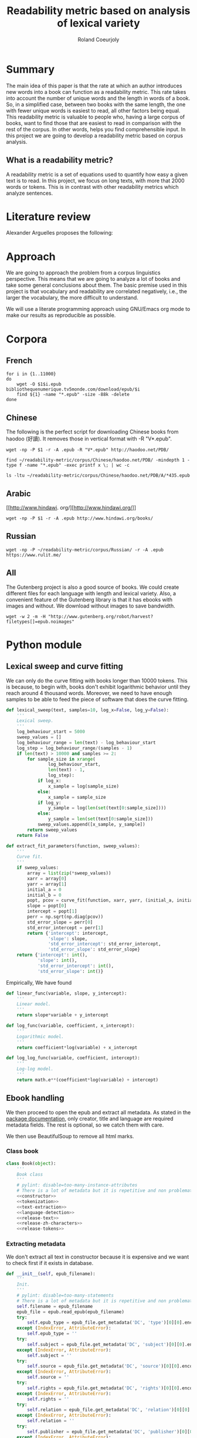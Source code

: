 #+TITLE: Readability metric based on analysis of lexical variety
#+AUTHOR: Roland Coeurjoly
#+EMAIL: rolandcoeurjoly@gmail.com
#+Date:
#+OPTIONS: ^:nil toc:nil H:4
#+LATEX_HEADER: \usepackage{tikz}
#+LATEX_HEADER: \usepackage{attrib}
#+LATEX_HEADER: \Plainauthor{Roland Coeurjoly}
#+LATEX_HEADER: \author{Roland Coeurjoly}
#+LATEX_HEADER: \title{Readability metric based on analysis of lexical variety}
#+LATEX_HEADER: \Shorttitle{Pending}
#+LATEX_HEADER: \Keywords{readability metric, readability test, readability, formula, comprehensible input, extensive reading, vocabulary, literate programming, reproducible research, emacs}
#+LATEX_HEADER: \Address{Pending}
#+LATEX_HEADER: \Abstract{We present a readability metric, capable of being applied to books written in multiple languages and easy to compute, therefore lending itself to be applied to large corpora composed of thousands of books. It uses length of text (metricd in words) versus unique words to compute the rate at which the author introduces new vocabulary in a certain book. This rate can then be used to rank the book with respect to others. This readability metric is only suitable to texts of at least 10.000 (ten thousand) words. It is therefore used primarely for the analysis of }
#+STARTUP: oddeven
* Summary
  The main idea of this paper is that the rate at which an author introduces new words into a book can function as a readability metric.
  This rate takes into account the number of unique words and the length in words of a book.
  So, in a simplified case, between two books with the same length, the one with fewer unique words is easiest to read, all other factors being equal.
  This readability metric is valuable to people who, having a large corpus of books, want to find those that are easiest to read in comparison with the rest of the corpus.
  In other words, helps you find comprehensible input.
  In this project we are going to develop a readability metric based on corpus analysis.
** What is a readability metric?
   A readability metric is a set of equations used to quantify how easy a given text is to read.
   In this project, we focus on long texts, with more that 2000 words or tokens. This is in contrast with other readability metrics which analyze sentences.
* Literature review
  Alexander Arguelles proposes the following:
* Approach
  We are going to approach the problem from a corpus linguistics perspective. This means that we are going to analyze a lot of books and take some general conclusions about them.
  The basic premise used in this project is that vocabulary and readability are correlated negatively, i.e., the larger the vocabulary, the more difficult to understand.

  We will use a literate programming approach using GNU/Emacs org mode to make our results as reproducible as possible.
* Corpora
** French
  #+BEGIN_SRC shell :exports code :tangle french-corpus.sh
for i in {1..11000}
do
    wget -O $1$i.epub bibliothequenumerique.tv5monde.com/download/epub/$i
    find ${1} -name "*.epub" -size -88k -delete
done
  #+END_SRC

  #+RESULTS:
** Chinese
The following is the perfect script for downloading Chinese books from haodoo (好讀).
It removes those in vertical format with -R "V*.epub".
  #+BEGIN_SRC shell :exports code :tangle chinese-corpus.sh
wget -np -P $1 -r -A .epub -R "V*.epub" http://haodoo.net/PDB/
  #+END_SRC

#+BEGIN_SRC shell :exports code
find ~/readability-metric/corpus/Chinese/haodoo.net/PDB/ -mindepth 1 -type f -name "*.epub" -exec printf x \; | wc -c
#+END_SRC

#+RESULTS:
: 3699

#+BEGIN_SRC shell :exports code
ls -ltu ~/readability-metric/corpus/Chinese/haodoo.net/PDB/A/*435.epub
#+END_SRC

#+RESULTS:
: -rw-rw-r-- 1 rcl rcl 130460 jul 19 16:04 /home/rcl/readability-metric/corpus/Chinese/haodoo.net/PDB/A/435.epub
** Arabic
   [[http://www.hindawi.
org/][http://www.hindawi.org/]]
   #+BEGIN_SRC shell :exports code :tangle arabic-corpus.sh
wget -np -P $1 -r -A .epub http://www.hindawi.org/books/
   #+END_SRC
** Russian
   #+BEGIN_SRC shell :exports code
wget -np -P ~/readability-metric/corpus/Russian/ -r -A .epub https://www.rulit.me/
   #+END_SRC
** All
   The Gutenberg project is also a good source of books.
   We could create different files for each language with length and lexical variety.
   Also, a convenient feature of the Gutenberg library is that it has ebooks with images and without.
   We download without images to save bandwidth.
   #+BEGIN_SRC shell :exports code
wget -w 2 -m -H "http://www.gutenberg.org/robot/harvest?filetypes[]=epub.noimages"
   #+END_SRC
* Python module
** Lexical sweep and curve fitting
   We can only do the curve fitting with books longer than 10000 tokens. This is because, to begin with, books don't exhibit logarithmic behavior until they reach around 4 thousand words.
   Moreover, we need to have enough samples to be able to feed the piece of software that does the curve fitting.
#+NAME: lexical-sweep
#+BEGIN_SRC python :noweb yes :session python :exports code
def lexical_sweep(text, samples=10, log_x=False, log_y=False):
    '''
    Lexical sweep.
    '''
    log_behaviour_start = 5000
    sweep_values = []
    log_behaviour_range = len(text) - log_behaviour_start
    log_step = log_behaviour_range/(samples - 1)
    if len(text) > 10000 and samples >= 2:
        for sample_size in xrange(
                log_behaviour_start,
                len(text) - 1,
                log_step):
            if log_x:
                x_sample = log(sample_size)
            else:
                x_sample = sample_size
            if log_y:
                y_sample = log(len(set(text[0:sample_size])))
            else:
                y_sample = len(set(text[0:sample_size]))
            sweep_values.append([x_sample, y_sample])
        return sweep_values
    return False
#+END_SRC

#+NAME: curve-fit
#+BEGIN_SRC python :noweb yes :session python :exports code
def extract_fit_parameters(function, sweep_values):
    '''
    Curve fit.
    '''
    if sweep_values:
        array = list(zip(*sweep_values))
        xarr = array[0]
        yarr = array[1]
        initial_a = 0
        initial_b = 0
        popt, pcov = curve_fit(function, xarr, yarr, (initial_a, initial_b))
        slope = popt[0]
        intercept = popt[1]
        perr = np.sqrt(np.diag(pcov))
        std_error_slope = perr[0]
        std_error_intercept = perr[1]
        return {'intercept': intercept,
                'slope': slope,
                'std_error_intercept': std_error_intercept,
                'std_error_slope': std_error_slope}
    return {'intercept': int(),
            'slope': int(),
            'std_error_intercept': int(),
            'std_error_slope': int()}
#+END_SRC

#+RESULTS: lexical-sweep

Empirically, We have found
#+NAME: fit-functions
#+begin_src python :noweb yes :session python :exports code
def linear_func(variable, slope, y_intercept):
    '''
    Linear model.
    '''
    return slope*variable + y_intercept

def log_func(variable, coefficient, x_intercept):
    '''
    Logarithmic model.
    '''
    return coefficient*log(variable) + x_intercept

def log_log_func(variable, coefficient, intercept):
    '''
    Log-log model.
    '''
    return math.e**(coefficient*log(variable) + intercept)
#+end_src

** Ebook handling

   We then proceed to open the epub and extract all metadata.
   As stated in the [[https://ebooklib.readthedocs.io/en/latest/tutorial.html#reading-epub][package documentation]], only creator, title and language are required metadata fields.
   The rest is optional, so we catch them with care.

   We then use BeautifulSoup to remove all html marks.
*** Class book
#+NAME: book-class
#+BEGIN_SRC python :noweb yes :session python :exports code
class Book(object):
    '''
    Book class
    '''
    # pylint: disable=too-many-instance-attributes
    # There is a lot of metadata but it is repetitive and non problematic.
    <<constructor>>
    <<tokenization>>
    <<text-extraction>>
    <<language-detection>>
    <<release-text>>
    <<release-zh-characters>>
    <<release-tokens>>
    #+end_src

*** Extracting metadata
    We don't extract all text in constructor because it is expensive and we want to check first if it exists in database.
#+NAME: constructor
#+BEGIN_SRC python :noweb yes :session python :exports code
def __init__(self, epub_filename):
    '''
    Init.
    '''
    # pylint: disable=too-many-statements
    # There is a lot of metadata but it is repetitive and non problematic.
    self.filename = epub_filename
    epub_file = epub.read_epub(epub_filename)
    try:
        self.epub_type = epub_file.get_metadata('DC', 'type')[0][0].encode('utf-8')
    except (IndexError, AttributeError):
        self.epub_type = ''
    try:
        self.subject = epub_file.get_metadata('DC', 'subject')[0][0].encode('utf-8')
    except (IndexError, AttributeError):
        self.subject = ''
    try:
        self.source = epub_file.get_metadata('DC', 'source')[0][0].encode('utf-8')
    except (IndexError, AttributeError):
        self.source = ''
    try:
        self.rights = epub_file.get_metadata('DC', 'rights')[0][0].encode('utf-8')
    except (IndexError, AttributeError):
        self.rights = ''
    try:
        self.relation = epub_file.get_metadata('DC', 'relation')[0][0].encode('utf-8')
    except (IndexError, AttributeError):
        self.relation = ''
    try:
        self.publisher = epub_file.get_metadata('DC', 'publisher')[0][0].encode('utf-8')
    except (IndexError, AttributeError):
        self.publisher = ''
    #try:
    #    self.language = epub_file.get_metadata('DC', 'language')[0][0].encode('utf-8')
    #except (IndexError, AttributeError):
    #    self.language = 'empty'
    try:
        self.identifier = epub_file.get_metadata('DC', 'identifier')[0][0].encode('utf-8')
    except (IndexError, AttributeError):
        self.identifier = ''
    try:
        self.epub_format = epub_file.get_metadata('DC', 'format')[0][0].encode('utf-8')
    except (IndexError, AttributeError):
        self.epub_format = ''
    try:
        self.description = epub_file.get_metadata('DC', 'description')[0][0].encode('utf-8')
    except (IndexError, AttributeError):
        self.description = ''
    try:
        self.coverage = epub_file.get_metadata('DC', 'coverage')[0][0].encode('utf-8')
    except (IndexError, AttributeError):
        self.coverage = ''
    try:
        self.contributor = epub_file.get_metadata('DC', 'contributor')[0][0].encode('utf-8')
    except (IndexError, AttributeError):
        self.contributor = ''
    self.author = epub_file.get_metadata('DC', 'creator')[0][0].encode('utf-8')
    self.title = epub_file.get_metadata('DC', 'title')[0][0].encode('utf-8')
    try:
        self.date = epub_file.get_metadata('DC', 'date')[0][0].encode('utf-8')
    except (IndexError, AttributeError):
        self.date = ''
    self.language = str()
    self.zh_characters = str()
    self.character_count = int()
    self.unique_characters = int()
    self.tokens = str()
    self.word_count = int()
    self.unique_words = int()
    self.text = str()
#+END_SRC
*** Extracting text from ebook
#+NAME: text-extraction
#+BEGIN_SRC python :noweb yes :session python :exports code
def extract_text(self):
    '''
    Extract all text from the book.
    '''
    book = epub.read_epub(self.filename)
    cleantext = ""
    html_filtered = ""
    for item in book.get_items():
        if item.get_type() == ebooklib.ITEM_DOCUMENT:
            raw_html = item.get_content()
            <<html-filtering>>
    cleantext = clean_non_printable(html_filtered)
    self.text = cleantext
#+END_SRC

#+RESULTS: text-extraction
**** Cleaning the html
#+NAME: html-filtering
#+BEGIN_SRC python :noweb yes :session python :exports code
html_filtered += BeautifulSoup(raw_html, "lxml").text
#+END_SRC

#+RESULTS: html-cleaning
**** Removing invalid utf-8

#+NAME: printable-set
#+BEGIN_SRC python :noweb yes :session python :exports code
PRINTABLE = {
    #'Cc',
    'Cf',
    'Cn',
    'Co',
    'Cs',
    'LC',
    'Ll',
    'Lm',
    'Lo',
    'Lt',
    'Lu',
    'Mc',
    'Me',
    'Mn',
    'Nd',
    'Nl',
    'No',
    'Pc',
    'Pd',
    'Pe',
    'Pf',
    'Pi',
    'Po',
    'Ps',
    'Sc',
    'Sk',
    'Sm',
    'So',
    'Zl',
    'Zp',
    'Zs'}
     #+end_src

#+NAME: utf8-cleaning
#+BEGIN_SRC python :noweb yes :session python :exports code
def clean_non_printable(text):
    '''
    Remove all non printable characters from string.
    '''
    return ''.join(character for character in text if unicodedata.category(character) in PRINTABLE)
#+END_SRC
**** Language detection
#+NAME: language-detection
#+begin_src python :noweb yes :session python :exports code
def detect_language(self):
    '''
    We don't trust the epub metadata regarding language tags
    so we do our own language detection
    '''
    if not self.tokens:
        self.extract_text()
    self.language = Text(self.text).language.code
#+end_src

*** Tokenization
    If the language is Chinese, appart from doing the tokenization, we also metric individual characters.
#+NAME: tokenization
#+BEGIN_SRC python :noweb yes :session python :exports code
def tokenize(self):
    '''
    Tokenization.
    '''
    if not self.tokens:
        self.extract_text()
    if self.language == 'zh' or self.language == 'zh_Hant':
        self.zh_characters = ''.join(character for character in self.text
                                     if u'\u4e00' <= character <= u'\u9fff')
        self.character_count = len(self.zh_characters)
        self.unique_characters = len(set(self.zh_characters))
    else:
        self.zh_characters = str()
        self.character_count = int()
        self.unique_characters = int()
    self.tokens = Text(self.text).words
    self.word_count = len(self.tokens)
    self.unique_words = len(set(self.tokens))
#+END_SRC
*** Release text
    I conjecturize that holding a lot of text in memory is very expensive.
#+NAME: release-text
#+BEGIN_SRC python :noweb yes :session python :exports code
def release_text(self):
    '''
    Release text.
    '''
    self.text = str()
#+END_SRC
#+NAME: release-zh-characters
#+BEGIN_SRC python :noweb yes :session python :exports code
def release_zh_characters(self):
    '''
    Release Chinese characters.
    '''
    self.zh_characters = str()
    #+END_SRC
#+NAME: release-tokens
#+BEGIN_SRC python :noweb yes :session python :exports code
def release_tokens(self):
    '''
    Release tokens.
    '''
    self.tokens = str()
#+END_SRC

** Vocabulary coverage
   #+NAME: vocabulary_coverage
   #+begin_src python :noweb yes :exports code :session sahj :tangle vocabulary_coverage.py :results output
'''
Random
'''
from nltk import FreqDist
import corpus_analysis


MY_BOOK = corpus_analysis.Book("./test/pinocchio.epub")
MY_BOOK.tokenize()
MY_FREQDIST = FreqDist(MY_BOOK.tokens)
print MY_BOOK.word_count
percentage = 0
cumulative_word_count = 0
coverage = 1
print MY_FREQDIST.most_common(coverage)[coverage - 1][1]
margin_unknowable_list = MY_FREQDIST.most_common(MY_BOOK.word_count - 1) - MY_FREQDIST.most_common(int(round((MY_BOOK.word_count - 1)*0.98)))
last_word_frequency = MY_FREQDIST.most_common(coverage)[coverage - 1][1]
coverage += 1
cumulative_word_count += last_word_frequency
percentage = (cumulative_word_count*100/MY_BOOK.word_count)
print margin_unknowable_list
   #+end_src

   #+RESULTS: vocabulary_coverage
   : 52544
   : 3345
   : Traceback (most recent call last):
   :   File "<stdin>", line 1, in <module>
   :   File "/tmp/babel-2FdH2m/python-VLLu9V", line 16, in <module>
   :     margin_unknowable_list = MY_FREQDIST.most_common(MY_BOOK.word_count - 1) - MY_FREQDIST.most_common(int(round((MY_BOOK.word_count - 1)*0.98)))
   : TypeError: unsupported operand type(s) for -: 'list' and 'list'

** Learnable words
** Main
 #+NAME: main
 #+BEGIN_SRC python :noweb yes :session python :exports code
def analyse_book(ebook, samples=10):
    '''
    Analyse individual book.
    You can insert into db or into json afterwards
    '''
    my_book = Book(ebook)
    my_book.extract_text()
    my_book.detect_language()
    my_book.tokenize()
    sweep_values = lexical_sweep(my_book.tokens,
                                 samples,
                                 log_x=True,
                                 log_y=True)
    try:
        word_curve_fit = extract_fit_parameters(linear_func, sweep_values)
    except TypeError as ex:
        print ex
        return False
    sweep_values = lexical_sweep(my_book.zh_characters,
                                 samples,
                                 log_x=True,
                                 log_y=False)
    try:
        zh_character_curve_fit = extract_fit_parameters(linear_func, sweep_values)
    except TypeError as ex:
        print ex
        return False
    return my_book, word_curve_fit, zh_character_curve_fit

def analyse_books(argv, db):
    '''
    Main function: open and read all epub files in directory.
    Analyze them and populate data in database
    :param argv: command line args.
    '''
    create_database(db)
    books_analyzed = 0
    for dirpath, __, files in os.walk(str(argv[1])):
        for ebook in files:
            if ebook.endswith(".epub"):
                ebook_bytes = os.path.getsize(dirpath + ebook)
                if db == "library" and ebook_bytes >= 800000:
                    print "Ebook " + dirpath + ebook + " too big. Next."
                    continue
                my_book = Book(dirpath + ebook)
                if db == "library":
                    print "Checking if book exists in database"
                    if is_book_in_db(my_book.title, my_book.author):
                        continue
                try:
                    result = analyse_book(dirpath + ebook)
                    if not result:
                        continue
                except TypeError as ex:
                    print ex
                    continue
                my_book, word_curve_fit, zh_character_curve_fit = result[0], result[1], result[2]
                print "Reading ebook " + ebook + ", number  " + str(books_analyzed)
                print "Writing to database"
                insert_book_db(my_book, word_curve_fit, zh_character_curve_fit, db)
                books_analyzed += 1
    MY_DB.close()

if __name__ == '__main__':
    analyse_books(sys.argv, "library")
    if len(argv) == 3:
        runbackup("localhost", "root", "root", str(sys.argv[2]))
    else:
        runbackup("localhost", "root", "root")

 #+END_SRC

 #+RESULTS: epub-handling
** Imports
   We import some packages to make our life easier:
   - ebooklib: to process epubs
   - BeautifulSoup: to process the html in epubs
   - langdetect to detect language. We use this because based on experience epub language tags are not very reliable
   - ntlk: to do natural language processing
#+NAME: imports
#+BEGIN_SRC python :session python :results none :exports code
import unicodedata
import sys
import os
import math
import subprocess
import ebooklib
from ebooklib import epub
from bs4 import BeautifulSoup
from scipy.optimize import curve_fit
from scipy import log as log
import numpy as np
import mysql.connector
from polyglot.text import Text
#+END_SRC

** Architecture
   In a first instance, we want to extract the following information from each ebook:
  - Author
  - Title
  - Length in number of words
  - Number of unique words
  It would be nice to create a file for each language (according to metadata).
  The logic would be the following:
  Try adding the results to a file suffixed with the language code.
  If that throws an exception, create the file and add the results
#+BEGIN_SRC python :noweb yes :tangle corpus_analysis.py :exports code
# -*- coding: utf-8 -*-
'''
corpus-analysis.py: readability metric for epub ebooks.
Version 1.0
Copyright (C) 2019  Roland Coeurjoly <rolandcoeurjoly@gmail.com>
'''
# Imports
<<imports>>
# Constants
<<printable-set>>
# Classes
## Book Class
<<book-class>>
# Functions
<<utf8-cleaning>>
## Curve fitting functions
<<curve-fit>>
<<lexical-sweep>>
<<fit-functions>>
## Database functions
<<db-connection>>
<<database-insertion>>
<<database-creation>>
<<is-book-in-db>>
<<db-backup>>
# Main function
<<main>>
#+END_SRC

#+RESULTS:
: None

* Arguelles Analysis
** Python
*** Whole length
#+NAME: moby
#+BEGIN_SRC python :exports code :session readability_metric :results output
from corpus_analysis import Book

moby_dick = Book("test/moby.epub")
moby_dick.extract_text()
moby_dick.tokenize()
print moby_dick.title
with open('moby.tsv', 'w+') as my_file:
    my_file.write(str(moby_dick.word_count) + "\t" + str(moby_dick.unique_words) + "\n")
#+END_SRC

#+RESULTS: moby
: Moby Dick; Or, The Whale

#+NAME: pinocchio
#+BEGIN_SRC python :exports code :session readability_metric :results output
from corpus_analysis import Book

pinocchio = Book("test/pinocchio.epub")
pinocchio.extract_text()
pinocchio.tokenize()
print pinocchio.title

with open('pinocchio.tsv', 'w') as my_file:
    my_file.write(str(pinocchio.word_count) + "\t" + str(pinocchio.unique_words) + "\n")
#+END_SRC
#+RESULTS: pinocchio
: The Adventures of Pinocchio
*** Sweep
#+NAME: moby_sweep
#+BEGIN_SRC python :exports code :session readability_metric :results output
from corpus_analysis import Book

moby_dick = Book("test/moby.epub")
moby_dick.extract_text()
moby_dick.tokenize()
print moby_dick.title
sweep_values = lexical_sweep(moby_dick.tokens, samples=100, log_x=False, log_y=False)
with open('moby_sweep.tsv', 'w') as my_file:
    for sweep_value in sweep_values:
        my_file.write(str(sweep_value[0]) + "\t" + str(sweep_value[1]) + "\n")
#+END_SRC

#+RESULTS: moby_sweep
: Moby Dick; Or, The Whale

#+NAME: pinocchio_sweep
#+BEGIN_SRC python :exports code :session readability_metric :results output
from corpus_analysis import Book, lexical_sweep

pinocchio = Book("test/pinocchio.epub")
pinocchio.extract_text()
pinocchio.tokenize()
print pinocchio.title
sweep_values = lexical_sweep(pinocchio.tokens, samples=100, log_x=False, log_y=False)
with open('pinocchio_sweep.tsv', 'w') as my_file:
    for sweep_value in sweep_values:
        my_file.write(str(sweep_value[0]) + "\t" + str(sweep_value[1]) + "\n")
#+END_SRC

#+RESULTS: pinocchio_sweep
: The Adventures of Pinocchio
** Plot
#+NAME: moby_pinocchio_plot
#+BEGIN_SRC gnuplot :var pinocchio_title=pinocchio moby_title=moby :exports both moby_pinocchio.png
reset
set xrange [0:300000]
set yrange [0:25000]
set key autotitle columnhead
set style line 1 lw 4 lc rgb '#990042' ps 2 pt 6 pi 5
set style line 2 lw 3 lc rgb '#31f120' ps 2 pt 12 pi 3
set title "Lexical variety Vs Length"
set title pinocchio_title
set xlabel "Length in words"
set ylabel "Unique words"
plot "moby.tsv" ls 1 title moby_title, \
     "pinocchio.tsv" ls 2 title pinocchio_title
#+END_SRC

#+RESULTS: moby_pinocchio_plot

#+RESULTS:

#+NAME: moby_pinocchio_sweep_plot
#+BEGIN_SRC gnuplot :var pinocchio_title=pinocchio_sweep moby_title=moby_sweep :exports both :file moby_pinocchio.png
reset
set xrange [4000:400000]
set yrange [1000:40000]
set logscale x
set logscale y
set style line 1 lw 4 lc rgb '#990042' ps 2 pt 6 pi 5
set style line 2 lw 3 lc rgb '#31f120' ps 2 pt 12 pi 3
set title pinocchio_title
set title "Pinocchio and Moby Dick comparison"
#set title "Lexical variety Vs Length"
set xlabel "Length in words"
set ylabel "Unique words"
plot "moby_sweep.tsv" ls 1 title moby_title, \
     "pinocchio_sweep.tsv" ls 2 title pinocchio_title
#+END_SRC

#+RESULTS: moby_pinocchio_sweep_plot
[[file:moby_pinocchio.png]]

#+RESULTS:

#+begin_src gnuplot :exports both file.png
reset

set title "Putting it All Together"

set xlabel "X"
set xrange [-8:8]
set xtics -8,2,8


set ylabel "Y"
set yrange [-20:70]
set ytics -20,10,70

2f(x) = x**2
g(x) = x**3
h(x) = 10*sqrt(abs(x))
i(x) = 15*sin(x)

plot f(x) w lp lw 1, g(x) w p lw 2, h(x) w l lw 3, i(x) w l lw 4
#+end_src

#+RESULTS:

* Testing
#+BEGIN_SRC python :exports code :noweb yes :tangle test_corpus_analysis.py
# -*- coding: utf-8 -*-
'''
Unit testing for the corpus analysis
'''
import timeout_decorator
import unittest
import json
import mysql
from decimal import *
from ebooklib import epub
from corpus_analysis import Book, lexical_sweep, extract_fit_parameters, linear_func, analyse_books

class MyTest(unittest.TestCase):
    '''
    Class
    '''
    @timeout_decorator.timeout(1)
    def test_metadata(self):
        '''
        Given a certain book, test metadata
        '''
        with open("test/benchmarks.json", "r") as test_cases:
            benchmarks = json.load(test_cases)
            for benchmark in benchmarks['books']:
                my_book = Book(benchmark['path'].encode('utf-8'))
                self.assertEqual(my_book.author, benchmark['author'].encode('utf-8'))
                self.assertEqual(my_book.title, benchmark['title'].encode('utf-8'))
                self.assertEqual(my_book.epub_type, benchmark['epub_type'].encode('utf-8'))
                self.assertEqual(my_book.subject, benchmark['subject'].encode('utf-8'))
                self.assertEqual(my_book.rights, benchmark['rights'].encode('utf-8'))
                self.assertEqual(my_book.relation, benchmark['relation'].encode('utf-8'))
                self.assertEqual(my_book.publisher, benchmark['publisher'].encode('utf-8'))
                self.assertEqual(my_book.identifier, benchmark['identifier'].encode('utf-8'))
                self.assertEqual(my_book.epub_format, benchmark['epub_format'].encode('utf-8'))
                self.assertEqual(my_book.description, benchmark['description'].encode('utf-8'))
                self.assertEqual(my_book.contributor, benchmark['contributor'].encode('utf-8'))
                self.assertEqual(my_book.date, benchmark['date'].encode('utf-8'))
                print "Metadata for " + benchmark['title'].encode('utf-8') + " OK"

    @timeout_decorator.timeout(19)
    def test_language(self):
        '''
        Given a certain book, test language
        '''
        with open("test/benchmarks.json", "r") as test_cases:
            benchmarks = json.load(test_cases)
            for benchmark in benchmarks['books']:
                my_book = Book(benchmark['path'].encode('utf-8'))
                my_book.extract_text()
                my_book.detect_language()
                self.assertEqual(my_book.language, benchmark['language'].encode('utf-8'))
                print "Language for " + benchmark['title'].encode('utf-8') + " OK"

    @timeout_decorator.timeout(50)
    def test_tokens(self):
        '''
        Given a certain book, test language
        '''
        with open("test/benchmarks.json", "r") as test_cases:
            benchmarks = json.load(test_cases)
            for benchmark in benchmarks['books']:
                my_book = Book(benchmark['path'].encode('utf-8'))
                my_book.extract_text()
                my_book.detect_language()
                my_book.tokenize()
                self.assertEqual(my_book.word_count, benchmark['word_count'])
                self.assertEqual(my_book.unique_words, benchmark['unique_words'])
                self.assertEqual(my_book.character_count, benchmark['zh_character_count'])
                self.assertEqual(my_book.unique_characters, benchmark['unique_zh_characters'])
                print "Tokens for " + benchmark['title'].encode('utf-8') + " OK"

    @timeout_decorator.timeout(145)
    def test_fit(self):
        '''
        Given a certain book, test language
        '''
        with open("test/benchmarks.json", "r") as test_cases:
            benchmarks = json.load(test_cases)
            for benchmark in benchmarks['books']:
                my_book = Book(benchmark['path'].encode('utf-8'))
                my_book.extract_text()
                my_book.detect_language()
                my_book.tokenize()
                sweep_values = lexical_sweep(my_book.tokens, samples=10, log_x=True, log_y=True)
                word_curve_fit = extract_fit_parameters(linear_func, sweep_values)
                sweep_values = lexical_sweep(my_book.zh_characters, samples=10, log_x=True)
                zh_character_curve_fit = extract_fit_parameters(linear_func, sweep_values)
                self.assertEqual(float(word_curve_fit['slope']),
                                 benchmark['word_curve_fit_slope'])
                self.assertEqual(float(word_curve_fit['intercept']),
                                 benchmark['word_curve_fit_intercept'])
                self.assertEqual(float(word_curve_fit['std_error_slope']),
                                 benchmark['word_curve_fit_std_error_slope'])
                self.assertEqual(float(word_curve_fit['std_error_intercept']),
                                 benchmark['word_curve_fit_std_error_intercept'])
                self.assertEqual(float(zh_character_curve_fit['slope']),
                                 benchmark['zh_character_curve_fit_slope'])
                self.assertEqual(float(zh_character_curve_fit['intercept']),
                                 benchmark['zh_character_curve_fit_intercept'])
                self.assertEqual(float(zh_character_curve_fit['std_error_slope']),
                                 benchmark['zh_character_curve_fit_std_error_slope'])
                self.assertEqual(float(zh_character_curve_fit['std_error_intercept']),
                                 benchmark['zh_character_curve_fit_std_error_intercept'])
                print "Fit for " + benchmark['title'].encode('utf-8') + " OK"

    @timeout_decorator.timeout(260)
    def test_db_writing(self):
        '''
        Write all books to database
        '''
        query_pattern = """Select title,
        author,
        slope,
        intercept,
        std_error_slope,
        std_error_intercept,
        word_count,
        unique_words,
        zhslope,
        zhintercept,
        zhstd_error_slope,
        zhstd_error_intercept,
        character_count,
        unique_characters,
        language,
        epub_type,
        subject,
        source,
        rights,
        relation,
        publisher,
        identifier,
        epub_format,
        description,
        contributor,
        date from corpus
        """
        expected_result_Xueqin = [(u'\u7d05\u6a13\u5922', u'Xueqin Cao',
                                   Decimal('0.49438'), Decimal('3.36368'),
                                   Decimal('0.01678'), Decimal('0.20654'),
                                   Decimal('662992.0'), Decimal('21113.0'),
                                   Decimal('636.13906'), Decimal('-4277.28846'),
                                   Decimal('5.36047'), Decimal('66.41762'),
                                   Decimal('724567.0'), Decimal('4263.0'),
                                   u'zh_Hant', u'',
                                   u'China -- History -- Qing dynasty, 1644-1912 -- Fiction',
                                   u'http://www.gutenberg.orgfiles/24264/24264-0.txt',
                                   u'Public domain in the USA.', u'', u'',
                                   u'http://www.gutenberg.org/ebooks/24264', u'', u'', u'',
                                   u'2008-01-12')]

        expected_result_Collodi = [(u'The Adventures of Pinocchio',
                                    u'Carlo Collodi', Decimal('0.56476'),
                                    Decimal('2.29671'), Decimal('0.01358'),
                                    Decimal('0.13704'), Decimal('52544.0'),
                                    Decimal('4945.0'), Decimal('0.00000'),
                                    Decimal('0.00000'), Decimal('0.00000'),
                                    Decimal('0.00000'), Decimal('0.0'), Decimal('0.0'),
                                    u'en', u'', u'Fairy tales',
                                    u'http://www.gutenberg.org/files/500/500-h/500-h.htm',
                                    u'Public domain in the USA.', u'', u'',
                                    u'http://www.gutenberg.org/ebooks/500', u'', u'',
                                    u'Carol Della Chiesa', u'2006-01-12')]

        expected_result_Goethe = [(u'Faust: Eine Trag\xf6die', u'Johann Wolfgang von Goethe',
                                   Decimal('0.76069'), Decimal('1.12047'), Decimal('0.00841'),
                                   Decimal('0.08245'), Decimal('36751.0'), Decimal('9293.0'),
                                   Decimal('0.00000'), Decimal('0.00000'), Decimal('0.00000'),
                                   Decimal('0.00000'), Decimal('0.0'), Decimal('0.0'), u'de',
                                   u'', u'German poetry',
                                   u'http://www.gutenberg.org/files/21000/21000-h/21000-h.htm',
                                   u'Public domain in the USA.', u'', u'',
                                   u'http://www.gutenberg.org/ebooks/21000', u'', u'', u'',
                                   u'2007-04-06')]

        expected_result_Melville = [(u'Moby Dick; Or, The Whale', u'Herman Melville',
                                     Decimal('0.62059'), Decimal('2.24768'), Decimal('0.00923'),
                                     Decimal('0.10468'), Decimal('260447.0'), Decimal('20825.0'),
                                     Decimal('0.00000'), Decimal('0.00000'), Decimal('0.00000'),
                                     Decimal('0.00000'), Decimal('0.0'), Decimal('0.0'), u'en',
                                     u'', u'Whaling -- Fiction',
                                     u'http://www.gutenberg.org/files/2701/2701-h/2701-h.htm',
                                     u'Public domain in the USA.', u'', u'',
                                     u'http://www.gutenberg.org/ebooks/2701', u'', u'', u'',
                                     u'2001-07-01')]

        expected_result_Defoe = [(u'The Life and Adventures of Robinson Crusoe',
                                  u'Daniel Defoe', Decimal('0.54545'), Decimal('2.44881'),
                                  Decimal('0.00879'), Decimal('0.09605'), Decimal('141776.0'),
                                  Decimal('7643.0'), Decimal('0.00000'), Decimal('0.00000'),
                                  Decimal('0.00000'), Decimal('0.00000'), Decimal('0.0'),
                                  Decimal('0.0'), u'en', u'', u'Shipwreck survival -- Fiction',
                                  u'http://www.gutenberg.org/files/521/521-h/521-h.htm',
                                  u'Public domain in the USA.', u'', u'',
                                  u'http://www.gutenberg.org/ebooks/521', u'', u'', u'',
                                  u'1996-05-01')]

        expected_result_Baudelaire = [(u'Les Fleurs du Mal', u'Charles Baudelaire', Decimal('0.74097'),
                                       Decimal('1.32195'), Decimal('0.00444'), Decimal('0.04306'),
                                       Decimal('31525.0'), Decimal('8177.0'), Decimal('0.00000'),
                                       Decimal('0.00000'),
                                       Decimal('0.00000'), Decimal('0.00000'), Decimal('0.0'), Decimal('0.0'),
                                       u'fr', u'', u'Poetry',
                                       u'http://www.gutenberg.org/files/6099/6099-h/6099-h.htm',
                                       u'Public domain in the USA.', u'', u'',
                                       u'http://www.gutenberg.org/ebooks/6099', u'', u'', u'',
                                       u'2004-07-01')]

        expected_result_Saavedra = [(u'Don Quijote', u'Miguel de Cervantes Saavedra', Decimal('0.64185'),
                                     Decimal('1.85563'), Decimal('0.01072'), Decimal('0.12811'),
                                     Decimal('449755.0'), Decimal('27284.0'), Decimal('0.00000'),
                                     Decimal('0.00000'), Decimal('0.00000'), Decimal('0.00000'),
                                     Decimal('0.0'), Decimal('0.0'), u'es', u'',
                                     u'Spain -- Social life and customs -- 16th century -- Fiction',
                                     u'http://www.gutenberg.org/files/2000/2000-h/2000-h.htm',
                                     u'Public domain in the USA.', u'', u'',
                                     u'http://www.gutenberg.org/ebooks/2000', u'', u'', u'',
                                     u'1999-12-01')]

        expected_result_Descartes = [(u'Meditationes de prima philosophia', u'Ren\xe9 Descartes',
                                      Decimal('0.57913'), Decimal('2.70417'), Decimal('0.02310'),
                                      Decimal('0.22193'), Decimal('28207.0'), Decimal('6085.0'),
                                      Decimal('0.00000'), Decimal('0.00000'), Decimal('0.00000'),
                                      Decimal('0.00000'), Decimal('0.0'), Decimal('0.0'), u'la', u'',
                                      u'First philosophy',
                                      u'http://www.gutenberg.org/files/23306/23306-h/23306-h.htm',
                                      u'Public domain in the USA.', u'', u'',
                                      u'http://www.gutenberg.org/ebooks/23306', u'', u'', u'',
                                      u'2007-11-03')]

        <<db-connection>>
        mycursor = MY_DB.cursor()
        mycursor.execute("DROP DATABASE IF EXISTS library_test;")
        my_args = ["lol", "test/", "db/library_test.db"]
        analyse_books(my_args, "library_test")
        mycursor = MY_DB.cursor()
        mycursor.execute("USE library_test;")
        query_Xueqin = (query_pattern + ' where author="Xueqin Cao"')
        mycursor.execute(query_Xueqin)
        self.assertEqual(mycursor.fetchall(), expected_result_Xueqin)
        query_Collodi = (query_pattern + ' where author="Carlo Collodi"')
        mycursor.execute(query_Collodi)
        self.assertEqual(mycursor.fetchall(), expected_result_Collodi)
        query_Goethe = (query_pattern + ' where author="Johann Wolfgang von Goethe"')
        mycursor.execute(query_Goethe)
        self.assertEqual(mycursor.fetchall(), expected_result_Goethe)
        query_Melville = (query_pattern + ' where author="Herman Melville"')
        mycursor.execute(query_Melville)
        self.assertEqual(mycursor.fetchall(), expected_result_Melville)
        query_Defoe = (query_pattern + ' where author="Daniel Defoe"')
        mycursor.execute(query_Defoe)
        self.assertEqual(mycursor.fetchall(), expected_result_Defoe)
        query_Baudelaire = (query_pattern + ' where author="Charles Baudelaire"')
        mycursor.execute(query_Baudelaire)
        self.assertEqual(mycursor.fetchall(), expected_result_Baudelaire)
        query_Saavedra = (query_pattern + ' where author="Miguel de Cervantes Saavedra"')
        mycursor.execute(query_Saavedra)
        self.assertEqual(mycursor.fetchall(), expected_result_Saavedra)
        query_Descartes = (query_pattern + ' where author="René Descartes"')
        mycursor.execute(query_Descartes)
        self.assertEqual(mycursor.fetchall(), expected_result_Descartes)
        mycursor = MY_DB.cursor()
        mycursor.execute("drop database library_test;")

if __name__ == '__main__':
    unittest.main(failfast=True)
  #+end_src

  #+RESULTS:

** Creating benchmark

#+BEGIN_SRC python :noweb yes :tangle create_benchmark.py :exports code
'''
Create benchmark based on epubs
'''

import json
import os
from corpus_analysis import analyse_book

DATA = {}
DATA['books'] = []

for dirpath, __, files in os.walk('test'):
    for ebook in files:
        try:
            my_book, word_curve_fit, zh_character_curve_fit = analyse_book(dirpath
                                                                           + '/'
                                                                           + ebook)
        except TypeError as ex:
            print ex
            continue
        DATA['books'].append({"path": dirpath + "/" + ebook,
                              "author": my_book.author,
                              "title": my_book.title,
                              "epub_type": my_book.epub_type,
                              "subject": my_book.subject,
                              "rights": my_book.rights,
                              "relation": my_book.relation,
                              "publisher": my_book.publisher,
                              "identifier": my_book.identifier,
                              "epub_format": my_book.epub_format,
                              "description": my_book.description,
                              "contributor": my_book.contributor,
                              "date": my_book.date,
                              "language": my_book.language,
                              "word_count": my_book.word_count,
                              "unique_words": my_book.unique_words,
                              "zh_character_count": my_book.character_count,
                              "unique_zh_characters": my_book.unique_characters,
                              "word_curve_fit_slope":
                              word_curve_fit['slope'],
                              "word_curve_fit_intercept":
                              word_curve_fit['intercept'],
                              "word_curve_fit_std_error_slope":
                              word_curve_fit['std_error_slope'],
                              "word_curve_fit_std_error_intercept":
                              word_curve_fit['std_error_intercept'],
                              "zh_character_curve_fit_slope":
                              zh_character_curve_fit['slope'],
                              "zh_character_curve_fit_intercept":
                              zh_character_curve_fit['intercept'],
                              "zh_character_curve_fit_std_error_slope":
                              zh_character_curve_fit['std_error_slope'],
                              "zh_character_curve_fit_std_error_intercept":
                              zh_character_curve_fit['std_error_intercept']})

with open('benchmarks.json', 'w') as outfile:
    json.dump(DATA, outfile)
#+end_src

** Downloading books for benchmark

#+BEGIN_SRC shell :exports code :tangle download_benchmark.sh
mkdir db
wget https://www.gutenberg.org/ebooks/24264.epub.noimages?session_id=13a48cb17a2a788bd0df32eb9d11b2cc90e5ffb6 -O test/hongloumeng.epub
wget https://www.gutenberg.org/ebooks/6099.epub.noimages?session_id=e525c6c0f4f2faf96f365aabedf179ef08f4f236 -O test/lesfleursdumal.epub
wget https://www.gutenberg.org/ebooks/21000.epub.noimages?session_id=e525c6c0f4f2faf96f365aabedf179ef08f4f236 -O test/faust.epub
wget https://www.gutenberg.org/ebooks/23306.epub.noimages?session_id=13a48cb17a2a788bd0df32eb9d11b2cc90e5ffb6 -O test/meditationes.epub
wget https://www.gutenberg.org/ebooks/2000.epub.noimages?session_id=13a48cb17a2a788bd0df32eb9d11b2cc90e5ffb6 -O test/Quijote.epub
wget https://www.gutenberg.org/ebooks/521.epub.noimages?session_id=13a48cb17a2a788bd0df32eb9d11b2cc90e5ffb6 -O test/crusoe.epub
wget https://www.gutenberg.org/ebooks/2701.epub.noimages?session_id=37b8b8ef79424fa1e6b7a18eb4b341d5de076f03 -O test/moby.epub
wget https://www.gutenberg.org/ebooks/500.epub.noimages?session_id=37b8b8ef79424fa1e6b7a18eb4b341d5de076f03 -O test/pinocchio.epub
   #+end_src

   #+RESULTS:

** TypeError: Improper input: N=2 must not exceed M=1
   sweep_values = lexical_sweep(my_book.tokens, samples=1)

   sweep_values = lexical_sweep(my_book.tokens, samples=2)
   OptimizeWarning: Covariance of the parameters could not be estimated

* SQL DB
#+header: :engine mysql
#+header: :dbuser root
#+header: :dbpassword root
#+header: :database fiction
#+begin_src sql
SELECT DISTINCT Language FROM main;
#+end_src

#+RESULTS:
| Tables_in_fiction |
|-------------------|
| hashes            |
| main              |
| main_edited       |

#+NAME: db-connection
#+begin_src python :noweb yes :session python :exports code
MY_DB = mysql.connector.connect(
    host="localhost",
    user="root",
    passwd="root",
    charset='utf8'
)
#+end_src

#+Name: database-insertion
#+begin_src python :noweb yes :session python :exports code
def insert_book_db(book, word_curve_fit, zh_character_curve_fit, db="library"):
    '''
    Insert data into db
    '''
    mycursor = MY_DB.cursor()
    mycursor.execute("use " + db + ";")
    sql = """INSERT IGNORE corpus (title,
    author,
    slope,
    intercept,
    std_error_slope,
    std_error_intercept,
    word_count,
    unique_words,
    zhslope,
    zhintercept,
    zhstd_error_slope,
    zhstd_error_intercept,
    character_count,
    unique_characters,
    language,
    epub_type,
    subject,
    source,
    rights,
    relation,
    publisher,
    identifier,
    epub_format,
    description,
    contributor,
    date
    ) VALUES (%s,
    %s,
    %s,
    %s,
    %s,
    %s,
    %s,
    %s,
    %s,
    %s,
    %s,
    %s,
    %s,
    %s,
    %s,
    %s,
    %s,
    %s,
    %s,
    %s,
    %s,
    %s,
    %s,
    %s,
    %s,
    %s)"""
    val = (book.title,
           book.author,
           float(word_curve_fit['slope']),
           float(word_curve_fit['intercept']),
           float(word_curve_fit['std_error_slope']),
           float(word_curve_fit['std_error_intercept']),
           float(book.word_count),
           float(book.unique_words),
           float(zh_character_curve_fit['slope']),
           float(zh_character_curve_fit['intercept']),
           float(zh_character_curve_fit['std_error_slope']),
           float(zh_character_curve_fit['std_error_intercept']),
           float(book.character_count),
           float(book.unique_characters),
           book.language,
           book.epub_type,
           book.subject,
           book.source,
           book.rights,
           book.relation,
           book.publisher,
           book.identifier,
           book.epub_format,
           book.description,
           book.contributor,
           book.date)
    mycursor.execute(sql, val)
    MY_DB.commit()
    print("1 record inserted, ID:", mycursor.lastrowid)
#+end_src

#+RESULTS:
#+Name: database-creation
#+begin_src python :noweb yes :session python :exports code
def create_database(db="library"):
    '''
    Create database if it doesn't exists yet.
    '''
    mycursor = MY_DB.cursor()
    mycursor.execute("CREATE DATABASE IF NOT EXISTS " + db + ";")
    mycursor.execute(
        "ALTER DATABASE " + db + " CHARACTER SET utf8mb4 COLLATE utf8mb4_unicode_ci;")
    mycursor.execute("USE " + db + ";")
    mycursor.execute(
        """ CREATE TABLE IF NOT EXISTS corpus (id INT AUTO_INCREMENT PRIMARY KEY,
        title VARCHAR(255),
        author VARCHAR(255),
        slope DECIMAL(10,5),
        intercept DECIMAL(10,5),
        std_error_slope DECIMAL(10,5),
        std_error_intercept DECIMAL(10,5),
        word_count DECIMAL(20,1),
        unique_words DECIMAL(20,1),
        zhslope DECIMAL(10,5),
        zhintercept DECIMAL(10,5),
        zhstd_error_slope DECIMAL(10,5),
        zhstd_error_intercept DECIMAL(10,5),
        character_count DECIMAL(15,1),
        unique_characters DECIMAL(15,1),
        language VARCHAR(255),
        epub_type VARCHAR(255),
        subject VARCHAR(255),
        source VARCHAR(255),
        rights VARCHAR(255),
        relation VARCHAR(255),
        publisher VARCHAR(255),
        identifier VARCHAR(255),
        epub_format VARCHAR(255),
        description VARCHAR(510),
        contributor VARCHAR(255),
        date VARCHAR(255)) """)
    mycursor.execute(
        "ALTER TABLE corpus CHARACTER SET utf8mb4 COLLATE utf8mb4_unicode_ci;")
    try:
        mycursor.execute(
            "ALTER TABLE corpus ADD CONSTRAINT unique_book UNIQUE (title,author);")
    except Exception as ex:
        print ex
#+end_src

#+NAME: is-book-in-db
#+begin_src python :noweb yes :session python :exports code :results output
def is_book_in_db(title, author):
    '''
    Check if book is in database.
    '''
    mycursor = MY_DB.cursor()
    mycursor.execute("CREATE DATABASE IF NOT EXISTS library;")
    mycursor.execute("USE library;")
    query = ('SELECT * from corpus where title="' + str(title)
             + '" and author="' + str(author) + '"')
    mycursor.execute(query)
    mycursor.fetchall()
    if mycursor.rowcount == 1:
        print ("Book " + str(title)
               + ", by " + str(author)
               + " already in database. Next.")
        return True
    return False
#+end_src

#+RESULTS: does-book-exist-db
: ELECT * from corpus where title="opus" and author="paco"
: 1
: Book opus, by paco already in database. Next.
#+NAME: db-backup
#+begin_src python :noweb yes :session python :exports code
def runbackup(hostname,
              mysql_user,
              mysql_password,
              db_loc="/media/root/terabyte/Metatron/library.sql"):
    '''
    Write sql file.
    '''
    try:
        backup = subprocess.Popen("mysqldump -h"
                                  + hostname + " -u"
                                  + mysql_user + " -p'"
                                  + mysql_password + "' --databases library > "
                                  + db_loc, shell=True)
        # Wait for completion
        backup.communicate()
        if backup.returncode != 0:
            sys.exit(1)
        else:
            print("Backup done for", hostname)
    except Exception as ex:
        # Check for errors
        print ex
        print("Backup failed for", hostname)
#+end_src
* Fitting points to function
  The purpose of this section is to fit all the different points to a function
  | Minimum length (characters) |         R^2 |
  |-----------------------------+-------------|
  |                           0 | 0.743868489 |
  |                       20000 |        0.71 |
  |                             |             |
  #+BEGIN_SRC python
for i in xrange(0,lexicalVariety,1000):
  print(i)
  #+END_SRC

  #+RESULTS:

#+BEGIN_SRC gnuplot :exports both :file sweep.png
set multiplot
set encoding utf8
set title "Lexical variety Vs Length"
set xlabel "Length in characters"
set ylabel "Unique characters"
set logscale x
set nologscale y
plot '/home/rcl/readability-metric/test/0936.tsv' title 'Jipin Jiading' linecolor 1, \
     '/home/rcl/readability-metric/test/1077-4000.tsv' title 'Cixi Quanzhuan' linecolor 2
     #'/home/rcl/readability-metric/zh-TW.tsv' title 'Chinese' linecolor 3
unset multiplot
#+END_SRC

#+RESULTS:
[[file:sweep.png]]


#+BEGIN_SRC gnuplot :exports both :file test.png
set multiplot
set encoding utf8
set title "Lexical variety Vs Length"
set xlabel "Length in characters"
set ylabel "Unique characters"
set logscale x
set nologscale y
plot '/home/rcl/readability-metric/zh-TW.tsv' title 'Jipin Jiading' linecolor 1, \
     #'/home/rcl/readability-metric/zh-TW.tsv' title 'Cixi Quanzhuan' linecolor 2
     #'/home/rcl/readability-metric/zh-TW.tsv' title 'Chinese' linecolor 3
unset multiplot
#+END_SRC

#+RESULTS:
[[file:test.png]]

#+BEGIN_SRC R :file R.png :results output graphics
dat <- read.csv("~/readability-metric/zh-TW.tsv", header=FALSE, sep="\t")
x = dat[, 1]
y = dat[, 2]

Estimate = lm(y ~ x)
logEstimate = lm(y ~ log(x))

plot(x,predict(Estimate),type='l',col='blue')
lines(x,predict(logEstimate),col='red')
plot(x, y, log ="x",
        type="p",
        pch = 1,
        xlab="Length (characters)",
        ylab="Unique characters (characters)")
#+END_SRC

#+RESULTS:
[[file:R.png]]

#+begin_src R :file 3.png :results output graphics
library(lattice)
xyplot(1:10 ~ 1:10)
#+end_src

#+RESULTS:
[[file:3.png]]
* Plotting

#+RESULTS:

Perfect. It plots the first two columns and doesn't give an error about all the rest.
#+BEGIN_SRC gnuplot
reset
set title "Lexical variety Vs Length"
set xlabel "Length in words"
set ylabel "Unique words"
set logscale x
set logscale y
es_filelist=system("ls es*.tsv")
fr_filelist=system("ls fr*.tsv")
pt_filelist=system("ls p*.tsv")
plot  for [filename in es_filelist] filename title 'Spanish' linecolor 1, \
      for [filename in fr_filelist] filename title 'French' linecolor 2, \
      for [filename in pt_filelist] filename title 'Portuguese' linecolor 3, \
      'ar.tsv' title 'Arabic' linecolor 4, \
      'zh-TW.tsv' title 'Chinese' linecolor 5
#+END_SRC

#+RESULTS:

#+BEGIN_SRC gnuplot
reset
set title "Lexical variety Vs Length"
set xlabel "Length in characters"
set ylabel "Unique characters"
set logscale x
set nologscale y
plot 'zh-TW.tsv' title 'Chinese' linecolor 1
#+END_SRC

#+RESULTS:

#+BEGIN_SRC gnuplot
reset
set title "Lexical variety Vs Length"
set xlabel "Length in characters"
set ylabel "Unique characters"
set logscale x
set logscale y
plot 'ar.tsv' title 'Arabic' linecolor 1
#+END_SRC

#+BEGIN_SRC gnuplot
reset
set multiplot
set title "Lexical variety Vs Length"
set xlabel "Length in words"
set ylabel "Unique words"
#set logscale x
#set logscale y
set logscale x
set logscale y
filelist=system("ls *.tsv")
#plot  for [filename in filelist] filename title filename
plot 'spanish.tsv' title 'Spanish' linecolor 1, \
     'french.tsv' title 'French' linecolor 2, \
     'portuguese.tsv' title 'Portuguese' linecolor 3, \
     'ar.tsv' title 'Arabic' linecolor 4, \
     for [filename in filelist] filename title filename linecolor 5
unset multiplot
#+END_SRC

#+RESULTS:
[[file:all.png]]
* Tagging
  The purpose of this section is to tag the lists containing the analysis with the canon to which they belong, if appropriate.
  #+begin_src bash :tangle canon-tagging.sh :exports code
canon="/home/rcl/readability-metric/canon/chinese.txt"
analized="/home/rcl/readability-metric/tagging/zh-TW.tsv"
list=""
while read -r author_canon title_canon; do
        list+=$author_canon
        list+=" "
done < "$canon"
unique_authors=$(tr ' ' '\n' <<< $list | sort -u)
echo $unique_authors
while read -r filesize lexicalVariety intercept slope language author_list title_list type subject source rights relation publisher identifier format contibutor date; do
    flag=0
    while read -r author_canon title_canon; do
        if [ "$author_list" == "$author_canon" ] && [ "$title_list" == "$title_canon" ]; then
            #printf '%s %s Canon match!!\n' "$author_list" "$title_list"
            flag=1
        fi
    done < "$canon"
    for word in $unique_authors; do
        if [ "$author_list" == "$word" ] && [ "$flag" != 1 ]; then
            #printf '%s %s Extended canon match!!\n' "$author_list" "$title_list"
        fi
    done
done < "$analized"
  #+end_src

  #+begin_src bash
linewriting="/home/rcl/readability-metric/linewriting.txt"
touch $linewriting
echo "roland coeurjoly" > $linewriting
echo "chun zhang" >> $linewriting

while read line; do
    if [[ $line = *"chun zhang"* ]]; then
        #echo "substring found!"
        echo
    fi
done < "$linewriting"
less $linewriting
  #+end_src
  #+begin_src python :results output
# -*- coding: utf-8 -*-
import numpy
import csv
canon_file="/home/rcl/readability-metric/canon/chinese.txt"
analysis_file="/home/rcl/readability-metric/tagging/zh-TW.tsv"
canon = numpy.array(list(csv.reader(open(canon_file, "rb"), delimiter=" "))).astype("object")
analysis = numpy.array(list(csv.reader(open(analysis_file, "rb"), delimiter="\t"))).astype("object")
print canon[90][0]
print analysis[90][5]
  #+end_src
  #+RESULTS:
  : 古龍
  : 東野圭吾
#+begin_src python :results output
import json

with open("benchmarks.json", "r") as test_cases:
    benchmarks = json.load(test_cases)
    for benchmark in benchmarks['books']:
        print benchmark['path'].encode('utf-8')
        print benchmark['author'].encode('utf-8')
        print benchmark['title'].encode('utf-8')
        print benchmark['epub_type'].encode('utf-8')
        print benchmark['word_curve_fit_slope']
        print benchmark['zh_character_curve_fit_slope']
        print benchmark['word_count']
        print benchmark['unique_words']
#+end_src


#+RESULTS:
#+begin_example
test/pg23306.epub
René Descartes
Meditationes de prima philosophia

0.803463675366
0
28207
6085
test/pg21000.epub
Johann Wolfgang von Goethe
Faust: Eine Tragödie

0.831561333002
0
36751
9293
test/pg24264.epub
Xueqin Cao
紅樓夢

0.69794400829
373.751162525
662992
21113
test/pg6099.epub
Charles Baudelaire
Les Fleurs du Mal

0.834087803731
0
31525
8177
test/pg2000.epub
Miguel de Cervantes Saavedra
Don Quijote

0.740139477978
0
449755
27284
test/pg521.epub
Daniel Defoe
The Life and Adventures of Robinson Crusoe

0.708038727522
0
141776
7643
test/Las conversaciones privadas de Hitler - Adolf Hitler.epub
Adolf Hitler
Las conversaciones privadas de Hitler

0.774981251067
0
308320
28381
#+end_example
#+begin_src emacs-lisp
(require 'virtualenvwrapper)
(setq venv-location "/home/rcl/readability-metric/env/")
#+end_src

#+RESULTS:
: /home/rcl/readability-metric/env/

#+RESULTS:
|                 |
|                 |
| /usr/bin/python |
#+begin_src python :results output :session python
import sys
print('\n'.join(sys.path))
print(sys.executable)
#+end_src

#+RESULTS:
#+begin_example
/home/rcl/readability-metric/lib/python2.7
/home/rcl/readability-metric/lib/python2.7/plat-x86_64-linux-gnu
/home/rcl/readability-metric/lib/python2.7/lib-tk
/home/rcl/readability-metric/lib/python2.7/lib-old
/home/rcl/readability-metric/lib/python2.7/lib-dynload
/usr/lib/python2.7
/usr/lib/python2.7/plat-x86_64-linux-gnu
/usr/lib/python2.7/lib-tk
/home/rcl/readability-metric/local/lib/python2.7/site-packages
/home/rcl/readability-metric/lib/python2.7/site-packages
/home/rcl/readability-metric/bin/python
#+end_example
* Profiling
